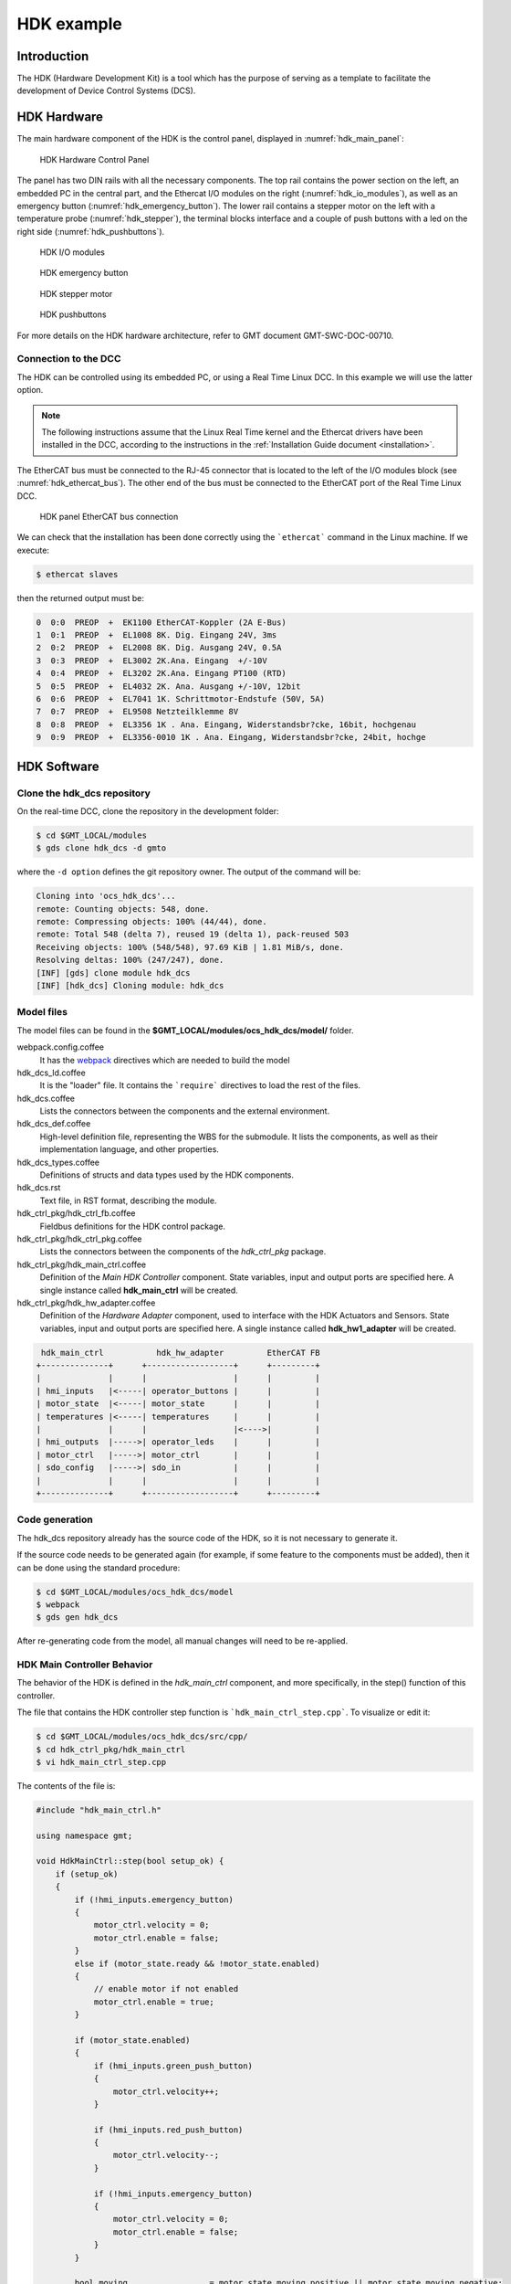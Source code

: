 .. _hdk_example:

HDK example
===========

Introduction
------------

The HDK (Hardware Development Kit) is a tool which has the purpose of
serving as a template to facilitate the development of Device Control
Systems (DCS).

HDK Hardware
------------

The main hardware component of the HDK is the control panel, displayed
in :numref:`hdk_main_panel`:

.. _hdk_main_panel:

.. figure:: _static/hdk_hw_panel.png

    HDK Hardware Control Panel

The panel has two DIN rails with all the necessary components. The top rail
contains the power section on the left, an embedded PC in the central part,
and the Ethercat I/O modules on the right (:numref:`hdk_io_modules`),
as well as an emergency button (:numref:`hdk_emergency_button`).
The lower rail contains a stepper motor on the left with a
temperature probe (:numref:`hdk_stepper`), the terminal blocks interface
and a couple of push buttons with a led on the
right side (:numref:`hdk_pushbuttons`).

.. _hdk_io_modules:

.. figure:: _static/hdk_io_modules.png

    HDK I/O modules

.. _hdk_emergency_button:

.. figure:: _static/hdk_emergency_button.png

    HDK emergency button

.. _hdk_stepper:

.. figure:: _static/hdk_stepper.png

    HDK stepper motor

.. _hdk_pushbuttons:

.. figure:: _static/hdk_pushbuttons.png

    HDK pushbuttons

For more details on the HDK
hardware architecture, refer to GMT document GMT-SWC-DOC-00710.

Connection to the DCC
^^^^^^^^^^^^^^^^^^^^^

The HDK can be controlled using its embedded PC, or using a Real Time
Linux DCC. In this example we will use the latter option.

.. note::
    The following instructions assume that the Linux Real Time kernel
    and the Ethercat drivers have been installed in the DCC, according
    to the instructions in the :ref:`Installation Guide document <installation>`.

The EtherCAT bus must be connected to the RJ-45 connector that is located
to the left of the I/O modules block (see :numref:`hdk_ethercat_bus`). The other
end of the bus must be connected to the EtherCAT port of the Real Time Linux
DCC.

.. _hdk_ethercat_bus:

.. figure:: _static/hdk_ethercat_conn.png

    HDK panel EtherCAT bus connection

We can check that the installation has been done correctly using the
```ethercat``` command in the Linux machine. If we execute:

.. code-block:: bash

    $ ethercat slaves

then the returned output must be:

.. code-block:: bash

    0  0:0  PREOP  +  EK1100 EtherCAT-Koppler (2A E-Bus)
    1  0:1  PREOP  +  EL1008 8K. Dig. Eingang 24V, 3ms
    2  0:2  PREOP  +  EL2008 8K. Dig. Ausgang 24V, 0.5A
    3  0:3  PREOP  +  EL3002 2K.Ana. Eingang  +/-10V
    4  0:4  PREOP  +  EL3202 2K.Ana. Eingang PT100 (RTD)
    5  0:5  PREOP  +  EL4032 2K. Ana. Ausgang +/-10V, 12bit
    6  0:6  PREOP  +  EL7041 1K. Schrittmotor-Endstufe (50V, 5A)
    7  0:7  PREOP  +  EL9508 Netzteilklemme 8V
    8  0:8  PREOP  +  EL3356 1K . Ana. Eingang, Widerstandsbr?cke, 16bit, hochgenau
    9  0:9  PREOP  +  EL3356-0010 1K . Ana. Eingang, Widerstandsbr?cke, 24bit, hochge

HDK Software
------------

Clone the hdk_dcs repository
^^^^^^^^^^^^^^^^^^^^^^^^^^^^

On the real-time DCC, clone the repository in the development folder:

.. code-block:: bash

  $ cd $GMT_LOCAL/modules
  $ gds clone hdk_dcs -d gmto

where the ``-d option`` defines the git repository owner. The output of the
command will be:

.. code-block:: bash

    Cloning into 'ocs_hdk_dcs'...
    remote: Counting objects: 548, done.
    remote: Compressing objects: 100% (44/44), done.
    remote: Total 548 (delta 7), reused 19 (delta 1), pack-reused 503
    Receiving objects: 100% (548/548), 97.69 KiB | 1.81 MiB/s, done.
    Resolving deltas: 100% (247/247), done.
    [INF] [gds] clone module hdk_dcs
    [INF] [hdk_dcs] Cloning module: hdk_dcs

Model files
^^^^^^^^^^^

The model files can be found in the **$GMT_LOCAL/modules/ocs_hdk_dcs/model/** folder.

webpack.config.coffee
  It has the `webpack <https://webpack.js.org/>`_ directives which are needed
  to build the model

hdk_dcs_ld.coffee
  It is the "loader" file. It contains the ```require``` directives to load
  the rest of the files.

hdk_dcs.coffee
  Lists the connectors between the components and the external environment.

hdk_dcs_def.coffee
  High-level definition file, representing the WBS for the submodule. It lists
  the components, as well as their implementation language, and other properties.

hdk_dcs_types.coffee
  Definitions of structs and data types used by the HDK components.

hdk_dcs.rst
  Text file, in RST format, describing the module.

hdk_ctrl_pkg/hdk_ctrl_fb.coffee
  Fieldbus definitions for the HDK control package.

hdk_ctrl_pkg/hdk_ctrl_pkg.coffee
  Lists the connectors between the components of the *hdk_ctrl_pkg* package.

hdk_ctrl_pkg/hdk_main_ctrl.coffee
  Definition of the *Main HDK Controller* component. State variables, input and
  output ports are specified here. A single instance called **hdk_main_ctrl**
  will be created.

hdk_ctrl_pkg/hdk_hw_adapter.coffee
  Definition of the *Hardware Adapter* component, used to interface with the HDK
  Actuators and Sensors.
  State variables, input and output ports are specified here.
  A single instance called **hdk_hw1_adapter** will be created.

.. code-block:: bash

             hdk_main_ctrl           hdk_hw_adapter         EtherCAT FB
            +--------------+      +------------------+      +---------+
            |              |      |                  |      |         |
            | hmi_inputs   |<-----| operator_buttons |      |         |
            | motor_state  |<-----| motor_state      |      |         |
            | temperatures |<-----| temperatures     |      |         |
            |              |      |                  |<---->|         |
            | hmi_outputs  |----->| operator_leds    |      |         |
            | motor_ctrl   |----->| motor_ctrl       |      |         |
            | sdo_config   |----->| sdo_in           |      |         |
            |              |      |                  |      |         |
            +--------------+      +------------------+      +---------+

Code generation
^^^^^^^^^^^^^^^

The hdk_dcs repository already has the source code of the HDK, so it is not
necessary to generate it.

If the source code needs to be generated
again (for example, if some feature to the components must be added), then
it can be done using the standard procedure:

.. code-block:: bash

    $ cd $GMT_LOCAL/modules/ocs_hdk_dcs/model
    $ webpack
    $ gds gen hdk_dcs

After re-generating code from the model, all manual changes will need to be re-applied.

HDK Main Controller Behavior
^^^^^^^^^^^^^^^^^^^^^^^^^^^^

The behavior of the HDK is defined in the *hdk_main_ctrl* component, and
more specifically, in the step() function of this controller.

The file that contains the HDK controller step function is ```hdk_main_ctrl_step.cpp```.
To visualize or edit it:

.. code-block:: bash

    $ cd $GMT_LOCAL/modules/ocs_hdk_dcs/src/cpp/
    $ cd hdk_ctrl_pkg/hdk_main_ctrl
    $ vi hdk_main_ctrl_step.cpp

The contents of the file is:

.. code-block:: cpp

    #include "hdk_main_ctrl.h"

    using namespace gmt;

    void HdkMainCtrl::step(bool setup_ok) {
        if (setup_ok)
        {
            if (!hmi_inputs.emergency_button)
            {
                motor_ctrl.velocity = 0;
                motor_ctrl.enable = false;
            }
            else if (motor_state.ready && !motor_state.enabled)
            {
                // enable motor if not enabled
                motor_ctrl.enable = true;
            }

            if (motor_state.enabled)
            {
                if (hmi_inputs.green_push_button)
                {
                    motor_ctrl.velocity++;
                }

                if (hmi_inputs.red_push_button)
                {
                    motor_ctrl.velocity--;
                }

                if (!hmi_inputs.emergency_button)
                {
                    motor_ctrl.velocity = 0;
                    motor_ctrl.enable = false;
                }
            }

            bool moving                 = motor_state.moving_positive || motor_state.moving_negative;
            hmi_outputs.pilot           = moving; // pilot on when moving
            hmi_outputs.emergency_light = !hmi_inputs.emergency_button; // ligth on when button pressed

            float estimated_temperature = temperatures.temp_sensor1 / 10.0;  // 10.0 will be a property

            if (is_step_rate(100))    // every 100 steps = 1 second
            {
                // following values should go to user interface
                log_info("Green button = " + std::to_string(hmi_inputs.green_push_button));
                log_info("Red button   = " + std::to_string(hmi_inputs.red_push_button));
                log_info("Emergency    = " + std::to_string(hmi_inputs.emergency_button));
                log_info("Temperature  = " + std::to_string(estimated_temperature));
                log_info("Temperature1 = " + std::to_string(temperatures.temp_sensor1));
                log_info("Temperature2 = " + std::to_string(temperatures.temp_sensor2));
                log_info("Axis Ready   = " + std::to_string(motor_state.ready));
                log_info("Axis Enabled = " + std::to_string(motor_state.enabled));
                log_info("Axis Warning = " + std::to_string(motor_state.warning));
                log_info("Axis Error   = " + std::to_string(motor_state.error));
                log_info("Axis Moving+ = " + std::to_string(motor_state.moving_positive));
                log_info("Axis Moving- = " + std::to_string(motor_state.moving_negative));
            }

            if(is_step_rate(500))  // every 500 steps = 5 seconds
            {
                // flip bit to indicate component is alive
                hmi_outputs.heartbeat = !hmi_outputs.heartbeat;
            }
        }
    }

This step function has 5 parts:

#. Emergency button
#. Motor control
#. LEDs control
#. Logs
#. Heartbeat LED

Step function. Emergency button section
.......................................

The first code block of the step function is

.. code-block:: cpp

    if (!hmi_inputs.emergency_button)
    {
        motor_ctrl.velocity = 0;
        motor_ctrl.enable = false;
    }
    else if (motor_state.ready && !motor_state.enabled)
    {
        // enable motor if not enabled
        motor_ctrl.enable = true;
    }

In the field ```emergency_button``` of the ```hmi_inputs``` input
port we have the state of the emergency button, in inverse logic
(so it is ``False`` when it is pushed, and ``True`` when not). The
above code block disables the stepper motor and sets the velocity to
0 when the emergency button is activated, and enables the motor
if not.

Step function. Motor control
............................

The next section of code implements the motor control:

.. code-block:: cpp

    if (motor_state.enabled)
    {
        if (hmi_inputs.green_push_button)
        {
            motor_ctrl.velocity++;
        }

        if (hmi_inputs.red_push_button)
        {
            motor_ctrl.velocity--;
        }

        if (!hmi_inputs.emergency_button)
        {
            motor_ctrl.velocity = 0;
            motor_ctrl.enable = false;
        }
    }

In the ```green_push_button``` field of the ```hmi_inputs``` input
port we have the state of the green push button of the HDK panel (``True``
when pushed, ``False`` when not) and in the field ```red_push_button```
we have the state of the red button (see :numref:`hdk_pushbuttons`).

The ```motor_ctrl``` output port has 3 fields: the ```velocity``` field,
which will be forwarded to the stepper motor as the velocity set point; the
```enable```, which will control if the motor is enabled or not; and the
```reset```, which resets the motor in case of failure.

The logic of the section is straightforward: if the green button is pushed,
the velocity will be increased; if the red button is pushed the velocity
will be decreased; and if the emergency button is pushed then the motor is
disabled.

Step function. LEDs control
...........................

The next code section takes care of the control of the LEDs:

.. code-block:: cpp

    bool moving = motor_state.moving_positive || motor_state.moving_negative;
    hmi_outputs.pilot = moving; // pilot on when moving
    hmi_outputs.emergency_light = !hmi_inputs.emergency_button; // ligth on when button pressed

In the fist line we read the motion state of the stepper motor, and in the
second line we light the white led (see :numref:`hdk_pushbuttons`) if the motor is moving. In the third
line, we light the red led (:numref:`hdk_emergency_button`) if the emergency
button is pushed.

Step function. Logs
...................

Once each second, the HDK application produces some logs to inform about
the slaves readings:

.. code-block:: cpp

    if (is_step_rate(100))    // every 100 steps = 1 second
    {
        // following values should go to user interface
        log_info("Green button = " + std::to_string(hmi_inputs.green_push_button));
        log_info("Red button   = " + std::to_string(hmi_inputs.red_push_button));
        log_info("Emergency    = " + std::to_string(hmi_inputs.emergency_button));
        log_info("Temperature  = " + std::to_string(estimated_temperature));
        log_info("Temperature1 = " + std::to_string(temperatures.temp_sensor1));
        log_info("Temperature2 = " + std::to_string(temperatures.temp_sensor2));
        log_info("Axis Ready   = " + std::to_string(motor_state.ready));
        log_info("Axis Enabled = " + std::to_string(motor_state.enabled));
        log_info("Axis Warning = " + std::to_string(motor_state.warning));
        log_info("Axis Error   = " + std::to_string(motor_state.error));
        log_info("Axis Moving+ = " + std::to_string(motor_state.moving_positive));
        log_info("Axis Moving- = " + std::to_string(motor_state.moving_negative));
    }

The ```is_step_rate(num)``` function returns true once each ```num``` steps, so the
above code gets executed once each 100 steps. As the HDK scan rate is 100 Hz,
this section is entered once each second.

Inside the *if* statement we have several ```log_info``` to show the different
variables. The ```log_info``` method is inherited from the *BaseComponent* base
class, and it sends the given string to the Log Service.

Step function. Heartbeat LED
............................

Finally, the section

.. code-block:: cpp

    if(is_step_rate(500))  // every 500 steps = 5 seconds
    {
        // flip bit to indicate component is alive
        hmi_outputs.heartbeat = !hmi_outputs.heartbeat;
    }

inverts the state of the heartbeat LED, with a period of 5 seconds. This
digital output is not actually wired to any hardware device, but the
change is visible in the LED array of the digital output EL2008 Ethercat slave.

Compilation
^^^^^^^^^^^

To compile the C++ Control Package code of the HDK, edit the module.mk file to
contain the correct library definitions:

.. code-block:: bash

   $ vi $GMT_LOCAL/modules/ocs_hdk_dcs/src/cpp/hdk_ctrl_pkg/module.mk

Ensure that the following lines are defined:

.. code-block:: bash

   # Add in this file the compile flags for the package, eg:
   MOD_BUILD_LDFLAGS += -lcore_core_pkg -lio_core_pkg -lctrl_core_pkg -lio_ethercat_pkg
   MOD_BUILD_LDFLAGS += -lethercat

Run **make** to compile the code:

.. code-block:: bash

   $ cd $GMT_LOCAL/modules/ocs_hdk_dcs/src/cpp
   $ make

Running the Example
^^^^^^^^^^^^^^^^^^^
Start the logging and telemetry services:

.. code-block:: bash

   $ log_server &
   $ tele_server &

Start the HDK application in the background

.. code-block:: bash

   $ hdk_ctrl_app &

The application is running in the background and will not provide any console output.
All output will be directed to the logging service after the components have been successfully set up.

Log client
...........

In a separate terminal (for example, `tty2`), **start the logging service client**.

.. code-block:: bash

   $ log_client


Telemetry client
................

In a separate terminal (for example `tty3`), **start the telemetry service client**.

.. code-block:: bash

  $ tele_client


Component setup
...............

In the first terminal (`tty1`), **initialize all components**

.. code-block:: bash

   $ cd $GMT_LOCAL/modules/ocs_hdk_dcs/src/etc
   $ ./send_config.coffee

Switch to the session running the logging service client (`tty2`), and confirm
that the expected components are logging step info.




HDK operation
.............

Now the HDK is available to be operated. The behaviour of the system
will be the described one:

* If the emergency button is pressed, then the stepper motor will be
  disabled, and the red led of the emergency button will be on.
* If the emergency button is released, then the stepper motor will be
  enabled, and the red led of the emergency button will be off.
* When the emergency button is released, if the green button is pushed
  then the velocity of the stepper motor will be increased.
* When the emergency button is released, if the red button is pushed
  then the velocity of the stepper motor will be decreased.
* If the motor is moving, then the pilot led between the buttons will
  be on.

User Interface
--------------

The Navigator application displays the Engineering user interface as well as any
custom panels defined in the subsystem's Visualization Package. Engineering panels
are automatically generated from the Model files, whereas custom panels need to
be created manually. 

.. image:: navigator_images/Navigator_HDK_first_open.png
  :align: center
  :alt: Navigator application

The HDK DCS contains basic examples of these user interface panels with limited functionality. 
More detailed examples will be added in the future as the UI Framework matures.

.. note::
    The UI framework is currently only supported on MacOS.  Linux support will be available in future releases.

Configuration
^^^^^^^^^^^^^

In order to receive data, the User Interface needs to be configured with the correct URIs for connecting to control components that may be running on a different machine. The UI will display the message "Waiting for data" for components it cannot connect to.

.. image:: navigator_images/Navigator_HDK_noconnection.png
  :align: center
  :alt: Navigator application - No connection to HDK components

Edit the appropriate config files in the ``src/etc/conf`` folder to point to the correct IP address for input and output ports. For example,

.. code-block:: bash

    $ cd $GMT_LOCAL/modules/ocs_hdk_dcs/src/etc/conf/hdk_ctrl_pkg/hdk_main_ctrl/
    $ sed -i '' "s/172.0.0.1/172.16.10.31/g" hdk_main_ctrl_config.coffee

Also note that the firewall on the machine running the control components need to be configured to allow data through the input/output ports that the UI is trying to connect to. Use ``firewall-cmd`` to open the applicable ports (for example, the range from 8122 to 8124):

  .. code-block:: bash

     $ sudo firewall-cmd --add-port=8122-8124/tcp

See the Troubleshooting section in the :ref:`UI Framework Guidelines document <ui_fwk>` for more help with connection issues.

The following screenshot shows that the configuration is correct, but the remote control components are not running.

.. image:: navigator_images/Navigator_HDK_nodata.png
  :align: center
  :alt: Navigator application


Running the Engineering UI
^^^^^^^^^^^^^^^^^^^^^^^^^^

The Engineering UI uses your local bundles file (found in ``$GMT_LOCAL/etc/bundles``) to automatically create 
a visual representation of the modules being worked on by loading the input/output port definitions 
in the relevant Model files.  

For now, the Engineering application needs to run in MacOS. Ensure that it has been configured correctly 
using the :ref:`Installation Guide document <installation>`. 

To launch the Navigator application, run this in the command line

.. code-block:: bash

    $ navigator

This will launch the GUI as a child process of the CLI application.  To stop the GUI, stop the CLI app with ``CTRL + C``.

.. warning::
    Some users have noted an issue when running this command from $GMT_LOCAL. If the UI doesn't load properly, try running it from a different location.

If necessary, see the Troubleshooting section in the :ref:`UI Framework Guidelines document <ui_fwk>`.

On the left-hand side of the UI, use the tree structure to navigate to the HDK components. Selecting the appropriate component will provide a panel in the `Context` area with the input/output ports and state variables defined in the Model.

.. image:: navigator_images/Navigator_HDK_connected.png
  :align: center
  :alt: Navigator application - HDK Engineering UI Context

.. note::
    The **Context** area will optimistically render your model.  Not all model data can be rendered by the current version of the software. Some items like `properties` and detailed port views are currently not supported.


Displaying a custom UI Panel
^^^^^^^^^^^^^^^^^^^^^^^^^^^^

The UI Framework allows the definition of custom UI panels for visualization of data using special UI components (for example, `panels` and `widgets`). Custom panels are defined in the Visualization Package of the Device Control System.

The Navigator application can launch standalone panels with the ``--panel`` option to only focus in on the custom HDK panel:

.. code-block:: bash

    $ navigator --panel hdk_main_ctrl_view --port 9198

The entire screen is now dedicated to displaying the custom UI panel.

.. image:: navigator_images/Navigator_HDK_custom_panel.png
  :align: center
  :alt: Navigator application - HDK Custom UI Panel

.. note::

    The engineering app reserves port ``9199``.  Custom panel launches of the application need to specify a different port for each instance. The navigator app allows you to run instances of multiple panels at the same time.  However, you will need to specify a different ``--port`` for each instance to avoid port collision errors.  Also, note that the navigator app will reuse the internal data server for multiple instances, so if you close the initial instance, the data server may become unavailable for the other panels.

For more information on creating custom UI panels, see the :ref:`UI Framework Guidelines document <ui_fwk>`.
